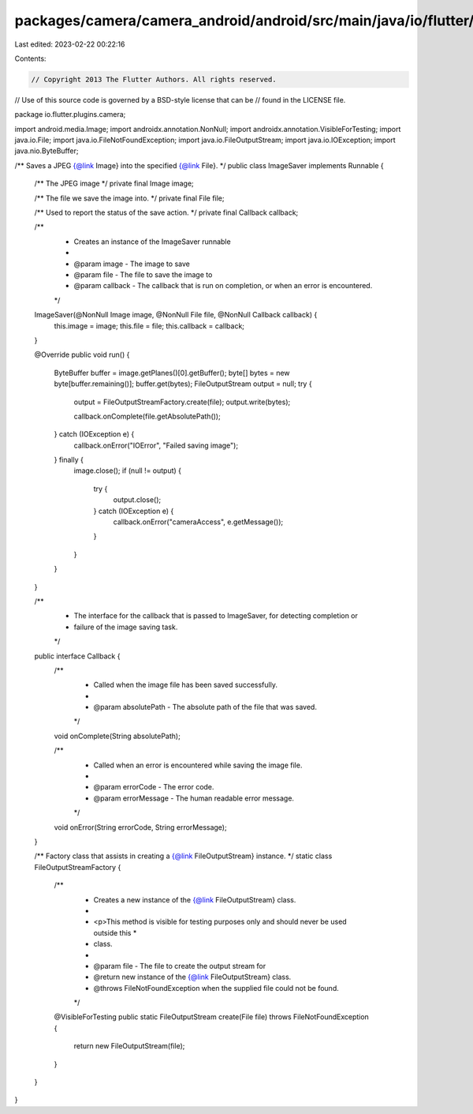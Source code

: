packages/camera/camera_android/android/src/main/java/io/flutter/plugins/camera/ImageSaver.java
==============================================================================================

Last edited: 2023-02-22 00:22:16

Contents:

.. code-block:: java

    // Copyright 2013 The Flutter Authors. All rights reserved.
// Use of this source code is governed by a BSD-style license that can be
// found in the LICENSE file.

package io.flutter.plugins.camera;

import android.media.Image;
import androidx.annotation.NonNull;
import androidx.annotation.VisibleForTesting;
import java.io.File;
import java.io.FileNotFoundException;
import java.io.FileOutputStream;
import java.io.IOException;
import java.nio.ByteBuffer;

/** Saves a JPEG {@link Image} into the specified {@link File}. */
public class ImageSaver implements Runnable {

  /** The JPEG image */
  private final Image image;

  /** The file we save the image into. */
  private final File file;

  /** Used to report the status of the save action. */
  private final Callback callback;

  /**
   * Creates an instance of the ImageSaver runnable
   *
   * @param image - The image to save
   * @param file - The file to save the image to
   * @param callback - The callback that is run on completion, or when an error is encountered.
   */
  ImageSaver(@NonNull Image image, @NonNull File file, @NonNull Callback callback) {
    this.image = image;
    this.file = file;
    this.callback = callback;
  }

  @Override
  public void run() {
    ByteBuffer buffer = image.getPlanes()[0].getBuffer();
    byte[] bytes = new byte[buffer.remaining()];
    buffer.get(bytes);
    FileOutputStream output = null;
    try {
      output = FileOutputStreamFactory.create(file);
      output.write(bytes);

      callback.onComplete(file.getAbsolutePath());

    } catch (IOException e) {
      callback.onError("IOError", "Failed saving image");
    } finally {
      image.close();
      if (null != output) {
        try {
          output.close();
        } catch (IOException e) {
          callback.onError("cameraAccess", e.getMessage());
        }
      }
    }
  }

  /**
   * The interface for the callback that is passed to ImageSaver, for detecting completion or
   * failure of the image saving task.
   */
  public interface Callback {
    /**
     * Called when the image file has been saved successfully.
     *
     * @param absolutePath - The absolute path of the file that was saved.
     */
    void onComplete(String absolutePath);

    /**
     * Called when an error is encountered while saving the image file.
     *
     * @param errorCode - The error code.
     * @param errorMessage - The human readable error message.
     */
    void onError(String errorCode, String errorMessage);
  }

  /** Factory class that assists in creating a {@link FileOutputStream} instance. */
  static class FileOutputStreamFactory {
    /**
     * Creates a new instance of the {@link FileOutputStream} class.
     *
     * <p>This method is visible for testing purposes only and should never be used outside this *
     * class.
     *
     * @param file - The file to create the output stream for
     * @return new instance of the {@link FileOutputStream} class.
     * @throws FileNotFoundException when the supplied file could not be found.
     */
    @VisibleForTesting
    public static FileOutputStream create(File file) throws FileNotFoundException {
      return new FileOutputStream(file);
    }
  }
}


